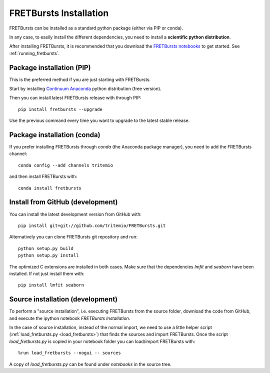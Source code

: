.. _installation:

FRETBursts Installation
=======================

FRETBursts can be installed as a standard python package (either via PIP
or conda).

In any case, to easily install the different dependencies, you need to
install a **scientific python distribution**.

After installing FRETBursts, it is recommended that you download the
`FRETBursts notebooks <https://github.com/tritemio/FRETBursts_notebooks/archive/master.zip>`__
to get started. See :ref:`running_fretbursts`.


.. _package_install:

Package installation (PIP)
--------------------------

This is the preferred method if you are just starting with FRETBursts.

Start by installing `Continuum Anaconda <https://store.continuum.io/cshop/anaconda/>`__
python distribution (free version).

Then you can install latest FRETBursts release with through PIP::

    pip install fretbursts --upgrade

Use the previous command every time you want to upgrade to the latest stable
release.

Package installation (conda)
----------------------------

If you prefer installing FRETBursts through `conda` (the Anaconda package
manager), you need to add the FRETBursts channel::

    conda config --add channels tritemio

and then install FRETBursts with::

    conda install fretbursts

Install from GitHub (development)
---------------------------------

You can install the latest development version from GitHub with::

    pip install git+git://github.com/tritemio/FRETBursts.git

Alternatively you can clone FRETBursts git repository and run::

    python setup.py build
    python setup.py install

The optimized C extensions are installed in both cases. Make sure that
the dependencies `lmfit` and `seaborn` have been installed. If not
just install them with::

    pip install lmfit seaborn

.. _source_install:

Source installation (development)
---------------------------------

To perform a "source installation", i.e. executing FRETBursts from the source
folder, download the code from GitHub, and execute the ipython notebook
`FRETBursts Installation`.

In the case of source installation, instead of the normal import, we need to
use a little helper script (:ref:`load_fretbursts.py <load_fretbursts>`) that
finds the sources and import FRETBursts.
Once the script `load_fretbursts.py` is copied in your notebook
folder you can load/import FRETBursts with::

    %run load_fretbursts --nogui -- sources

A copy of `load_fretbursts.py` can be found under `notebooks` in the
source tree.
